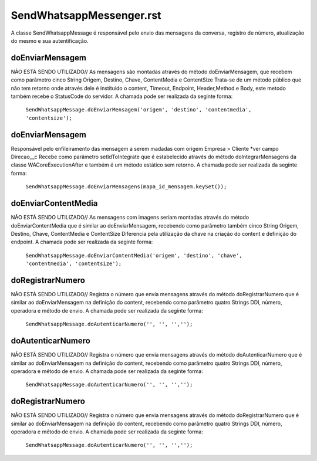#################
SendWhatsappMessenger.rst
#################

A classe SendWhatsappMessage é responsável pelo envio das mensagens da conversa, registro de número, atualização do mesmo e sua autentificação. 

doEnviarMensagem
-----------------------
NÃO ESTÁ SENDO UTILIZADO// As mensagens são montadas através do método doEnviarMensagem, que recebem como parâmetro cinco String Origem, Destino, Chave, ContentMedia e ContentSize
Trata-se de um método público que não tem retorno onde através dele é instituido o content, Timeout, Endpoint, Header,Method e Body, este metodo também recebe o StatusCode do servidor.
A chamada pode ser realizada da seginte forma:

    ``SendWhatsappMessage.doEnviarMensagem('origem', 'destino', 'contentmedia', 'contentsize');``
   
doEnviarMensagem
-----------------------
Responsável pelo enfileiramento das mensagem a serem madadas com origem Empresa > Cliente *ver campo Direcao__c
Recebe como parâmetro setIdToIntegrate que é estabelecido através do método doIntegrarMensagens da classe WACoreExecutionAfter e também é um método estático sem retorno.
A chamada pode ser realizada da seginte forma:

    ``SendWhatsappMessage.doEnviarMensagens(mapa_id_mensagem.keySet());``
   
doEnviarContentMedia
-----------------------
NÃO ESTÁ SENDO UTILIZADO// As mensagens com imagens seriam montadas através do  método doEnviarContentMedia que é similar ao doEnviarMensagem, recebendo como parâmetro também cinco String Origem, Destino, Chave, ContentMedia e ContentSize
Diferencia pela utilização da chave na criação do content e definição do endpoint.
A chamada pode ser realizada da seginte forma:

    ``SendWhatsappMessage.doEnviarContentMedia('origem', 'destino', 'chave', 'contentmedia', 'contentsize');``
   
doRegistrarNumero
-----------------------
NÃO ESTÁ SENDO UTILIZADO// Registra o número que envia mensagens através do método doRegistrarNumero que é similar ao doEnviarMensagem na definição do content, recebendo como parâmetro quatro Strings DDI, número, operadora e método de envio.
A chamada pode ser realizada da seginte forma:

    ``SendWhatsappMessage.doAutenticarNumero('', '', '','');``
      
   
doAutenticarNumero
-----------------------
NÃO ESTÁ SENDO UTILIZADO// Registra o número que envia mensagens através do método doAutenticarNumero que é similar ao doEnviarMensagem na definição do content, recebendo como parâmetro quatro Strings DDI, número, operadora e método de envio.
A chamada pode ser realizada da seginte forma:

    ``SendWhatsappMessage.doAutenticarNumero('', '', '','');``
        
doRegistrarNumero
-----------------------
NÃO ESTÁ SENDO UTILIZADO// Registra o número que envia mensagens através do método doRegistrarNumero que é similar ao doEnviarMensagem na definição do content, recebendo como parâmetro quatro Strings DDI, número, operadora e método de envio.
A chamada pode ser realizada da seginte forma:

    ``SendWhatsappMessage.doAutenticarNumero('', '', '','');``
     
